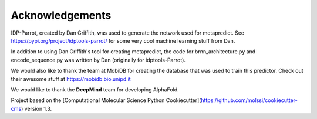 Acknowledgements
=================

IDP-Parrot, created by Dan Griffith, was used to generate the network used for metapredict. See https://pypi.org/project/idptools-parrot/ for some very cool machine learning stuff from Dan.

In addition to using Dan Griffith's tool for creating metapredict, the code for brnn_architecture.py and encode_sequence.py was written by Dan (originally for idptools-Parrot). 

We would also like to thank the team at MobiDB for creating the database that was used to train this predictor. Check out their awesome stuff at https://mobidb.bio.unipd.it

We would like to thank the **DeepMind** team for developing AlphaFold.

Project based on the 
[Computational Molecular Science Python Cookiecutter](https://github.com/molssi/cookiecutter-cms) version 1.3.
